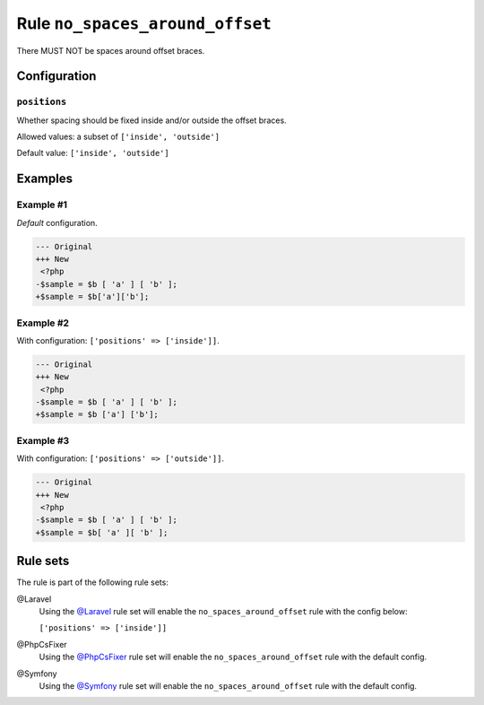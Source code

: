 ================================
Rule ``no_spaces_around_offset``
================================

There MUST NOT be spaces around offset braces.

Configuration
-------------

``positions``
~~~~~~~~~~~~~

Whether spacing should be fixed inside and/or outside the offset braces.

Allowed values: a subset of ``['inside', 'outside']``

Default value: ``['inside', 'outside']``

Examples
--------

Example #1
~~~~~~~~~~

*Default* configuration.

.. code-block:: diff

   --- Original
   +++ New
    <?php
   -$sample = $b [ 'a' ] [ 'b' ];
   +$sample = $b['a']['b'];

Example #2
~~~~~~~~~~

With configuration: ``['positions' => ['inside']]``.

.. code-block:: diff

   --- Original
   +++ New
    <?php
   -$sample = $b [ 'a' ] [ 'b' ];
   +$sample = $b ['a'] ['b'];

Example #3
~~~~~~~~~~

With configuration: ``['positions' => ['outside']]``.

.. code-block:: diff

   --- Original
   +++ New
    <?php
   -$sample = $b [ 'a' ] [ 'b' ];
   +$sample = $b[ 'a' ][ 'b' ];

Rule sets
---------

The rule is part of the following rule sets:

@Laravel
  Using the `@Laravel <./../../ruleSets/Laravel.rst>`_ rule set will enable the ``no_spaces_around_offset`` rule with the config below:

  ``['positions' => ['inside']]``

@PhpCsFixer
  Using the `@PhpCsFixer <./../../ruleSets/PhpCsFixer.rst>`_ rule set will enable the ``no_spaces_around_offset`` rule with the default config.

@Symfony
  Using the `@Symfony <./../../ruleSets/Symfony.rst>`_ rule set will enable the ``no_spaces_around_offset`` rule with the default config.
